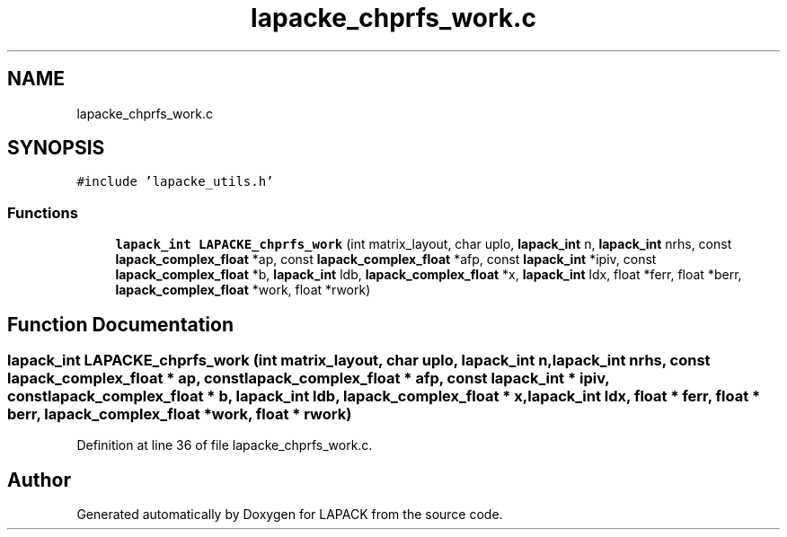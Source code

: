 .TH "lapacke_chprfs_work.c" 3 "Tue Nov 14 2017" "Version 3.8.0" "LAPACK" \" -*- nroff -*-
.ad l
.nh
.SH NAME
lapacke_chprfs_work.c
.SH SYNOPSIS
.br
.PP
\fC#include 'lapacke_utils\&.h'\fP
.br

.SS "Functions"

.in +1c
.ti -1c
.RI "\fBlapack_int\fP \fBLAPACKE_chprfs_work\fP (int matrix_layout, char uplo, \fBlapack_int\fP n, \fBlapack_int\fP nrhs, const \fBlapack_complex_float\fP *ap, const \fBlapack_complex_float\fP *afp, const \fBlapack_int\fP *ipiv, const \fBlapack_complex_float\fP *b, \fBlapack_int\fP ldb, \fBlapack_complex_float\fP *x, \fBlapack_int\fP ldx, float *ferr, float *berr, \fBlapack_complex_float\fP *work, float *rwork)"
.br
.in -1c
.SH "Function Documentation"
.PP 
.SS "\fBlapack_int\fP LAPACKE_chprfs_work (int matrix_layout, char uplo, \fBlapack_int\fP n, \fBlapack_int\fP nrhs, const \fBlapack_complex_float\fP * ap, const \fBlapack_complex_float\fP * afp, const \fBlapack_int\fP * ipiv, const \fBlapack_complex_float\fP * b, \fBlapack_int\fP ldb, \fBlapack_complex_float\fP * x, \fBlapack_int\fP ldx, float * ferr, float * berr, \fBlapack_complex_float\fP * work, float * rwork)"

.PP
Definition at line 36 of file lapacke_chprfs_work\&.c\&.
.SH "Author"
.PP 
Generated automatically by Doxygen for LAPACK from the source code\&.
